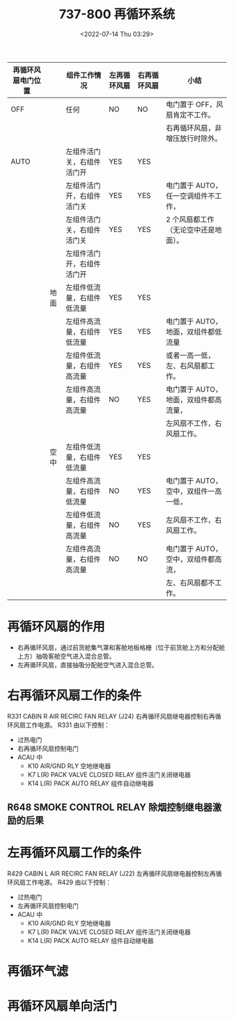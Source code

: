 # -*- eval: (setq org-media-note-screenshot-image-dir (concat default-directory "./static/737-800 再循环系统/")); -*-
:PROPERTIES:
:ID:       FAA8E2D0-0E41-457E-B17F-746A91804A58
:END:
#+LATEX_CLASS: my-article
#+DATE: <2022-07-14 Thu 03:29>
#+TITLE: 737-800 再循环系统
#+ROAM_KEY:

| 再循环风扇电门位置 |      | 组件工作情况               | 左再循环风扇 | 右再循环风扇 | 小结                                  |
|--------------------+------+----------------------------+--------------+--------------+---------------------------------------|
| OFF                |      | 任何                       | NO           | NO           | 电门置于 OFF，风扇肯定不工作。        |
|                    |      |                            |              |              | 右再循环风扇，非增压放行时除外。      |
|--------------------+------+----------------------------+--------------+--------------+---------------------------------------|
| AUTO               |      | 左组件活门关，右组件活门开 | YES          | YES          |                                       |
|                    |      | 左组件活门开，右组件活门关 | YES          | YES          | 电门置于 AUTO，任一空调组件不工作，   |
|                    |      | 左组件活门关，右组件活门关 | YES          | YES          | 2 个风扇都工作（无论空中还是地面）。  |
|--------------------+------+----------------------------+--------------+--------------+---------------------------------------|
|                    |      | 左组件活门开，右组件活门开 |              |              |                                       |
|--------------------+------+----------------------------+--------------+--------------+---------------------------------------|
|                    | 地面 | 左组件低流量，右组件低流量 | YES          | YES          |                                       |
|                    |      | 左组件高流量，右组件低流量 | YES          | YES          | 电门置于 AUTO，地面，双组件都低流量   |
|                    |      | 左组件低流量，右组件高流量 | YES          | YES          | 或者一高一低，左、右风扇都工作。      |
|--------------------+------+----------------------------+--------------+--------------+---------------------------------------|
|                    |      | 左组件高流量，右组件高流量 | NO           | YES          | 电门置于 AUTO，地面，双组件都高流量， |
|                    |      |                            |              |              | 左风扇不工作，右风扇工作。            |
|--------------------+------+----------------------------+--------------+--------------+---------------------------------------|
|                    | 空中 | 左组件低流量，右组件低流量 | YES          | YES          |                                       |
|--------------------+------+----------------------------+--------------+--------------+---------------------------------------|
|                    |      | 左组件高流量，右组件低流量 | NO           | YES          | 电门置于 AUTO，空中，双组件一高一低， |
|                    |      | 左组件低流量，右组件高流量 | NO           | YES          | 左风扇不工作，右风扇工作。            |
|--------------------+------+----------------------------+--------------+--------------+---------------------------------------|
|                    |      | 左组件高流量，右组件高流量 | NO           | NO           | 电门置于 AUTO，空中，双组件都高流，   |
|                    |      |                            |              |              | 左、右风扇都不工作。                  |

#+transclude: [[id:005F25AE-0166-478B-B39A-21D585324B95][PACK 非指令关闭对飞机性能的影响]] :level 1

* 再循环风扇的作用
:PROPERTIES:
:ID:       AB2CBF00-9EC1-4801-8682-BBBCCF1DC80A
:END:

[[file:static/737-800 再循环系统/2022-07-14_05-48-49_screenshot.jpg]]

[[file:static/737-800 再循环系统/2022-07-14_05-10-02_screenshot.jpg]]

- 右再循环风扇，通过前货舱集气罩和客舱地板格栅（位于前货舱上方和分配舱上方）抽吸客舱空气进入混合总管。
- 左再循环风扇，直接抽吸分配舱空气进入混合总管。

[[file:static/737-800 再循环系统/2022-07-14_05-47-47_screenshot.jpg]]


* 右再循环风扇工作的条件
:PROPERTIES:
:ID:       39F8B8CF-27A4-49FC-9811-63E7B896A2BC
:END:

[[file:static/737-800 再循环系统/2022-07-14_04-48-07_1.png]]

R331 CABIN R AIR RECIRC FAN RELAY (J24) 右再循环风扇继电器控制右再循环风扇工作电源。
R331 由以下控制：
- 过热电门
- 右再循环风扇控制电门
- ACAU 中
  - K10 AIR/GND RLY 空地继电器
  - K7 L(R) PACK VALVE CLOSED RELAY 组件活门关闭继电器
  - K14 L(R) PACK AUTO RELAY 组件自动继电器

#+transclude: [[id:498AE19B-7D09-473C-BF05-1B80936E1896][R648 SMOKE CONTROL RELAY 除烟控制继电器激励的条件]] :level 2

** R648 SMOKE CONTROL RELAY 除烟控制继电器激励的后果
:PROPERTIES:
:ID:       4E4989EB-00AA-4EC8-A5DB-9024F512D63E
:END:

#+transclude: [[id:323244E6-C684-40C5-A511-A0F2583A2EA5][R648 除烟控制继电器激励 + 增压飞行，前货舱火警]] 

#+transclude: [[id:649D7454-35EE-45C6-81D5-C2A2B7AD060B][R648 除烟控制继电器激励 + 增压飞行，前后货舱正常]] 

#+transclude: [[id:942A0819-F3E0-4671-BCCE-C6960A0F02F0][R648 除烟控制继电器激励 + 非增压放行，前后货舱正常]] 

* 左再循环风扇工作的条件

[[file:static/737-800 再循环系统/2022-07-14_06-05-23_screenshot.jpg]]

R429 CABIN L AIR RECIRC FAN RELAY (J22) 左再循环风扇继电器控制左再循环风扇工作电源。
R429 由以下控制：
- 过热电门
- 左再循环风扇控制电门
- ACAU 中
  - K10 AIR/GND RLY 空地继电器
  - K7 L(R) PACK VALVE CLOSED RELAY 组件活门关闭继电器
  - K14 L(R) PACK AUTO RELAY 组件自动继电器
* 再循环气滤
:PROPERTIES:
:ID:       85D5A7E7-8C13-4318-A172-A69E568EB398
:END:

[[file:static/737-800 再循环系统/2022-07-14_05-48-22_screenshot.jpg]]

* 再循环风扇单向活门
:PROPERTIES:
:ID:       947F970B-3121-4C0D-B20A-2026142BF0CC
:END:

[[file:static/737-800 再循环系统/2022-07-14_05-49-53_screenshot.jpg]]
